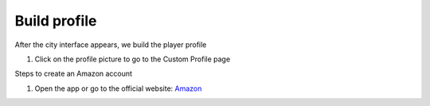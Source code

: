 Build profile
====================


After the city interface appears, we build the player profile

1. Click on the profile picture to go to the Custom Profile page

Steps to create an Amazon account

1. Open the app or go to the official website: `Amazon <https://www.amazon.com>`_

.. image:: pictures/create.png
   :align: center
   :width: 700px
